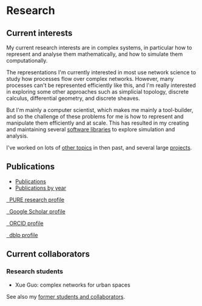* Research

** Current interests

   My current research interests are in complex systems, in particular
   how to represent and analyse them mathematically, and how to
   simulate them computationally.

   The representations I'm currently interested in most use network
   science to study how processes flow over complex networks. However,
   many processes can't be represented efficiently like this, and I'm
   really interested in exploring some other approaches such as
   simplicial topology, discrete calculus, differential geometry, and
   discrete sheaves.

   But I'm mainly a computer scientist, which makes me mainly a
   tool-builder, and so the challenge of these problems for me is how
   to represent and manipulate them efficiently and at scale. This has
   resulted in my creating and maintaining several [[link:/development/projects][software libraries]]
   to explore simulation and analysis.

   I've worked on lots of [[link:/research/old-research-interests/][other topics]] in then past, and several large
   [[link:/research/projects/][projects]].

** Publications

   - [[link:/research/publications][Publications]]
   - [[link:/research/publications-by-year][Publications by year]]

   #+begin_export html
   <p>
     <div class="text-left">
       <p>
	 <a href="https://risweb.st-andrews.ac.uk/portal/en/persons/simon-andrew-dobson(5db65bdc-bac2-429e-b668-3083f6bc0fc5).html">
	   <img src="https://risweb.st-andrews.ac.uk/portal/resources/style/gfx/logo-foundation.svg" width="20%">
	   &nbsp; PURE research profile
	 </a>
       <p>
	 <a href="https://scholar.google.com/citations?user=AbJrH_EAAAAJ">
	   <img src="https://upload.wikimedia.org/wikipedia/commons/a/a9/Google_Scholar_logo_2015.PNG" width="20%">
	   &nbsp; Google Scholar profile
	 </a>
       <p>
	 <a href="https://orcid.org/0000-0001-9633-2103">
	   <img src="https://upload.wikimedia.org/wikipedia/commons/thumb/b/b3/ORCID_logo_with_tagline.svg/1200px-ORCID_logo_with_tagline.svg.png" width="20%">
	   &nbsp; ORCID profile
	 </a>
       <p>
	 <a href="https://dblp.org/pid/d/SimonADobson">
	   <img src="https://dblp.org/img/logo.320x120.png" width="20%">
	   &nbsp; dblp profile
	 </a>
     </div>
   #+end_export



** Current collaborators

*** Research students

    - Xue Guo: complex networks for urban spaces

    See also my [[link:/research/former][former students and collaborators]].
